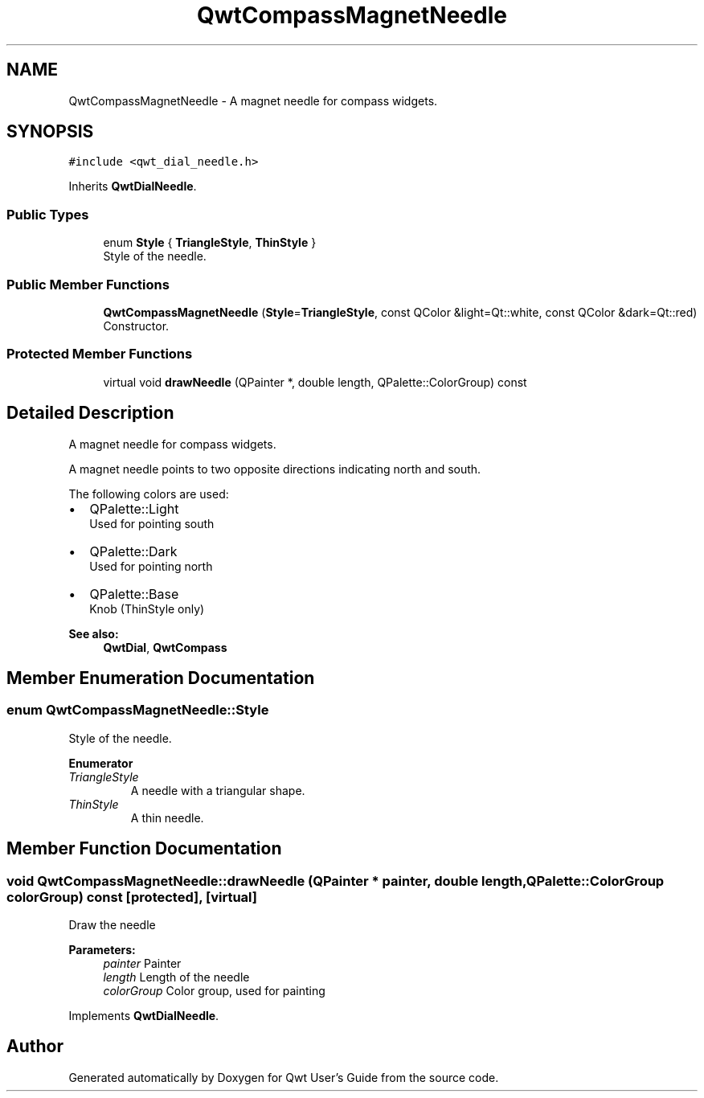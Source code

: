 .TH "QwtCompassMagnetNeedle" 3 "Wed Jan 2 2019" "Version 6.1.4" "Qwt User's Guide" \" -*- nroff -*-
.ad l
.nh
.SH NAME
QwtCompassMagnetNeedle \- A magnet needle for compass widgets\&.  

.SH SYNOPSIS
.br
.PP
.PP
\fC#include <qwt_dial_needle\&.h>\fP
.PP
Inherits \fBQwtDialNeedle\fP\&.
.SS "Public Types"

.in +1c
.ti -1c
.RI "enum \fBStyle\fP { \fBTriangleStyle\fP, \fBThinStyle\fP }"
.br
.RI "Style of the needle\&. "
.in -1c
.SS "Public Member Functions"

.in +1c
.ti -1c
.RI "\fBQwtCompassMagnetNeedle\fP (\fBStyle\fP=\fBTriangleStyle\fP, const QColor &light=Qt::white, const QColor &dark=Qt::red)"
.br
.RI "Constructor\&. "
.in -1c
.SS "Protected Member Functions"

.in +1c
.ti -1c
.RI "virtual void \fBdrawNeedle\fP (QPainter *, double length, QPalette::ColorGroup) const"
.br
.in -1c
.SH "Detailed Description"
.PP 
A magnet needle for compass widgets\&. 

A magnet needle points to two opposite directions indicating north and south\&.
.PP
The following colors are used:
.IP "\(bu" 2
QPalette::Light
.br
 Used for pointing south
.IP "\(bu" 2
QPalette::Dark
.br
 Used for pointing north
.IP "\(bu" 2
QPalette::Base
.br
 Knob (ThinStyle only)
.PP
.PP
\fBSee also:\fP
.RS 4
\fBQwtDial\fP, \fBQwtCompass\fP 
.RE
.PP

.SH "Member Enumeration Documentation"
.PP 
.SS "enum \fBQwtCompassMagnetNeedle::Style\fP"

.PP
Style of the needle\&. 
.PP
\fBEnumerator\fP
.in +1c
.TP
\fB\fITriangleStyle \fP\fP
A needle with a triangular shape\&. 
.TP
\fB\fIThinStyle \fP\fP
A thin needle\&. 
.SH "Member Function Documentation"
.PP 
.SS "void QwtCompassMagnetNeedle::drawNeedle (QPainter * painter, double length, QPalette::ColorGroup colorGroup) const\fC [protected]\fP, \fC [virtual]\fP"
Draw the needle
.PP
\fBParameters:\fP
.RS 4
\fIpainter\fP Painter 
.br
\fIlength\fP Length of the needle 
.br
\fIcolorGroup\fP Color group, used for painting 
.RE
.PP

.PP
Implements \fBQwtDialNeedle\fP\&.

.SH "Author"
.PP 
Generated automatically by Doxygen for Qwt User's Guide from the source code\&.
